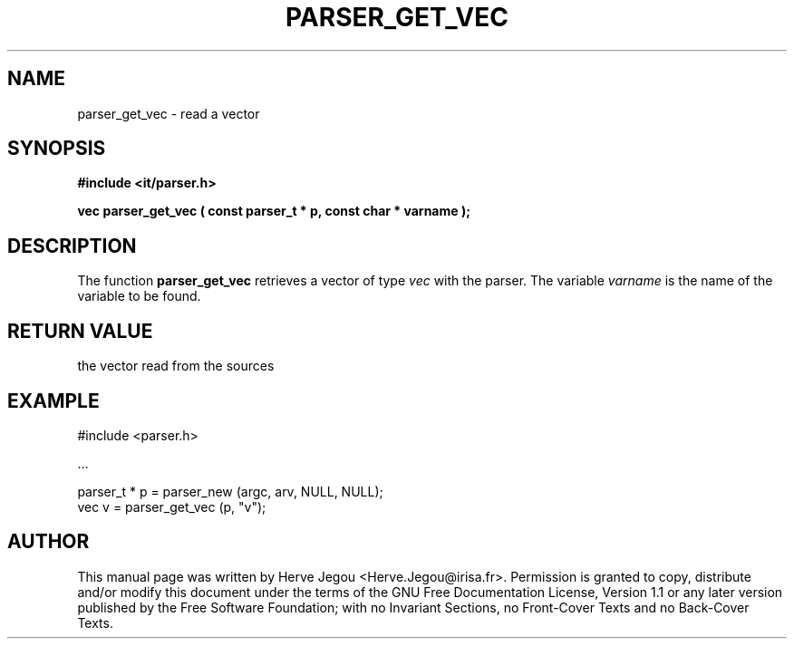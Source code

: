 .\" This manpage has been automatically generated by docbook2man 
.\" from a DocBook document.  This tool can be found at:
.\" <http://shell.ipoline.com/~elmert/comp/docbook2X/> 
.\" Please send any bug reports, improvements, comments, patches, 
.\" etc. to Steve Cheng <steve@ggi-project.org>.
.TH "PARSER_GET_VEC" "3" "01 August 2006" "" ""

.SH NAME
parser_get_vec \- read a vector
.SH SYNOPSIS
.sp
\fB#include <it/parser.h>
.sp
vec parser_get_vec ( const parser_t * p, const char * varname
);
\fR
.SH "DESCRIPTION"
.PP
The function \fBparser_get_vec\fR retrieves a vector of type \fIvec\fR with the parser. The variable \fIvarname\fR is the name of the variable to be found.  
.SH "RETURN VALUE"
.PP
the vector read from the sources
.SH "EXAMPLE"

.nf

#include <parser.h>

\&...

parser_t * p = parser_new (argc, arv, NULL, NULL);
vec v        = parser_get_vec (p, "v");
.fi
.SH "AUTHOR"
.PP
This manual page was written by Herve Jegou <Herve.Jegou@irisa.fr>\&.
Permission is granted to copy, distribute and/or modify this
document under the terms of the GNU Free
Documentation License, Version 1.1 or any later version
published by the Free Software Foundation; with no Invariant
Sections, no Front-Cover Texts and no Back-Cover Texts.
